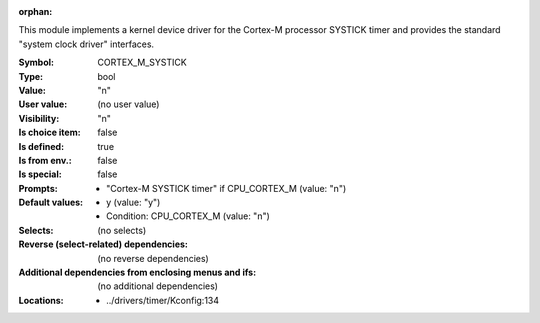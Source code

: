 :orphan:

.. title:: CORTEX_M_SYSTICK

.. option:: CONFIG_CORTEX_M_SYSTICK:
.. _CONFIG_CORTEX_M_SYSTICK:

This module implements a kernel device driver for the Cortex-M processor
SYSTICK timer and provides the standard "system clock driver" interfaces.



:Symbol:           CORTEX_M_SYSTICK
:Type:             bool
:Value:            "n"
:User value:       (no user value)
:Visibility:       "n"
:Is choice item:   false
:Is defined:       true
:Is from env.:     false
:Is special:       false
:Prompts:

 *  "Cortex-M SYSTICK timer" if CPU_CORTEX_M (value: "n")
:Default values:

 *  y (value: "y")
 *   Condition: CPU_CORTEX_M (value: "n")
:Selects:
 (no selects)
:Reverse (select-related) dependencies:
 (no reverse dependencies)
:Additional dependencies from enclosing menus and ifs:
 (no additional dependencies)
:Locations:
 * ../drivers/timer/Kconfig:134